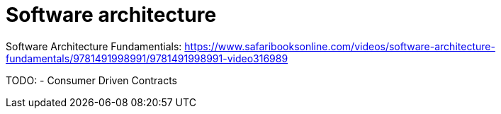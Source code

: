 = Software architecture

Software Architecture Fundamentials:
https://www.safaribooksonline.com/videos/software-architecture-fundamentals/9781491998991/9781491998991-video316989


TODO:
- Consumer Driven Contracts
